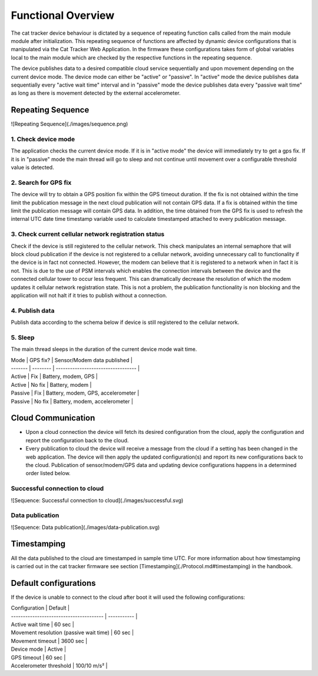 ================================================================================
Functional Overview
================================================================================

The cat tracker device behaviour is dictated by a sequence of repeating
function calls called from the main module module after initialization.
This repeating sequence of functions are affected by dynamic device
configurations that is manipulated via the Cat Tracker Web Application.
In the firmware these configurations takes form of global variables
local to the main module which are checked by the respective functions
in the repeating sequence.

The device publishes data to a desired compatible cloud service
sequentially and upon movement depending on the current device mode. The
device mode can either be \"active\" or \"passive\". In \"active\" mode
the device publishes data sequentially every \"active wait time\"
interval and in \"passive\" mode the device publishes data every
\"passive wait time\" as long as there is movement detected by the
external accelerometer.

Repeating Sequence
================================================================================

!\[Repeating Sequence\](./images/sequence.png)

1. Check device mode
--------------------------------------------------------------------------------

The application checks the current device mode. If it is in \"active
mode\" the device will immediately try to get a gps fix. If it is in
\"passive\" mode the main thread will go to sleep and not continue until
movement over a configurable threshold value is detected.

2. Search for GPS fix
--------------------------------------------------------------------------------

The device will try to obtain a GPS position fix within the GPS timeout
duration. If the fix is not obtained within the time limit the
publication message in the next cloud publication will not contain GPS
data. If a fix is obtained within the time limit the publication message
will contain GPS data. In addition, the time obtained from the GPS fix
is used to refresh the internal UTC date time timestamp variable used to
calculate timestamped attached to every publication message.

3. Check current cellular network registration status
--------------------------------------------------------------------------------

Check if the device is still registered to the cellular network. This
check manipulates an internal semaphore that will block cloud
publication if the device is not registered to a cellular network,
avoiding unnecessary call to functionality if the device is in fact not
connected. However, the modem can believe that it is registered to a
network when in fact it is not. This is due to the use of PSM intervals
which enables the connection intervals between the device and the
connected cellular tower to occur less frequent. This can dramatically
decrease the resolution of which the modem updates it cellular network
registration state. This is not a problem, the publication functionality
is non blocking and the application will not halt if it tries to publish
without a connection.

4. Publish data
--------------------------------------------------------------------------------

Publish data according to the schema below if device is still registered
to the cellular network.

5. Sleep
--------------------------------------------------------------------------------

The main thread sleeps in the duration of the current device mode wait
time.

| Mode \| GPS fix? \| Sensor/Modem data published \|
| \-\-\-\-\-\-- \| \-\-\-\-\-\-\-- \|
  \-\-\-\-\-\-\-\-\-\-\-\-\-\-\-\-\-\-\-\-\-\-\-\-\-\-\-\-\-\-\-\-\-- \|
| Active \| Fix \| Battery, modem, GPS \|
| Active \| No fix \| Battery, modem \|
| Passive \| Fix \| Battery, modem, GPS, accelerometer \|
| Passive \| No fix \| Battery, modem, accelerometer \|

Cloud Communication
================================================================================

-   Upon a cloud connection the device will fetch its desired
    configuration from the cloud, apply the configuration and report the
    configuration back to the cloud.
-   Every publication to cloud the device will receive a message from
    the cloud if a setting has been changed in the web application. The
    device will then apply the updated configuration(s) and report its
    new configurations back to the cloud. Publication of
    sensor/modem/GPS data and updating device configurations happens in
    a determined order listed below.

Successful connection to cloud
--------------------------------------------------------------------------------

!\[Sequence: Successful connection to cloud\](./images/successful.svg)

Data publication
--------------------------------------------------------------------------------

!\[Sequence: Data publication\](./images/data-publication.svg)

Timestamping
================================================================================

All the data published to the cloud are timestamped in sample time UTC.
For more information about how timestamping is carried out in the cat
tracker firmware see section
\[Timestamping\](./Protocol.md\#timestamping) in the handbook.

Default configurations
================================================================================

If the device is unable to connect to the cloud after boot it will used
the following configurations:

| Configuration \| Default \|
| \-\-\-\-\-\-\-\-\-\-\-\-\-\-\-\-\-\-\-\-\-\-\-\-\-\-\-\-\-\-\-\-\-\-\-\-\-\--
  \| \-\-\-\-\-\-\-\-\-\-- \|
| Active wait time \| 60 sec \|
| Movement resolution (passive wait time) \| 60 sec \|
| Movement timeout \| 3600 sec \|
| Device mode \| Active \|
| GPS timeout \| 60 sec \|
| Accelerometer threshold \| 100/10 m/s² \|

